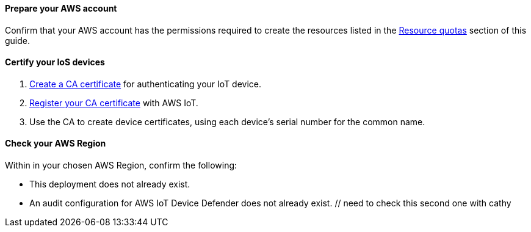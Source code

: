 ==== Prepare your AWS account

Confirm that your AWS account has the permissions required to create the resources listed in the link:#_resource_quotas[Resource quotas] section of this guide.

==== Certify your IoS devices
. https://docs.aws.amazon.com/iot/latest/developerguide/create-your-CA-cert.html[Create a CA certificate^] for authenticating your IoT device.
. https://docs.aws.amazon.com/iot/latest/developerguide/register-CA-cert.html[Register your CA certificate^] with AWS IoT. 
. Use the CA to create device certificates, using each device's serial number for the common name. 

//TODO Miles, What does it mean to "authenticate" a device? We haven't used this term elsewhere in the doc except in the context of client authentication.

//TODO Miles, I created a new section heading here. Is the wording accurate?

==== Check your AWS Region

Within in your chosen AWS Region, confirm the following: 

* This deployment does not already exist.
* An audit configuration for AWS IoT Device Defender does not already exist. // need to check this second one with cathy 